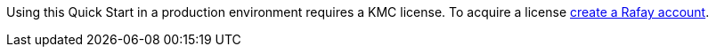 // Include details about the license and how they can sign up. If no license is required, clarify that. #

Using this Quick Start in a production environment requires a KMC license. To acquire a license https://console.rafay.dev/#/signup[create a Rafay account^].



